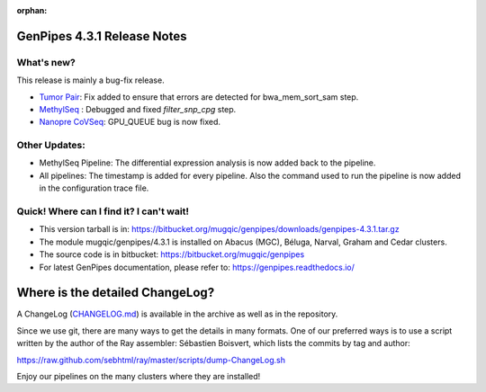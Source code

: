 :orphan:

.. _docs_gp_relnote_4_3_1:

.. spelling::

     genpipes

GenPipes 4.3.1 Release Notes
============================

What's new? 
-----------

This release is mainly a bug-fix release.

* `Tumor Pair <https://genpipes.readthedocs.io/en/genpipes-v4.3.1/user_guide/pipelines/gp_tumourpair.html>`_: Fix added to ensure that errors are detected for bwa_mem_sort_sam step.

* `MethylSeq <https://genpipes.readthedocs.io/en/genpipes-v4.3.1/user_guide/pipelines/gp_wgs_methylseq.html>`_ : Debugged and fixed `filter_snp_cpg` step.

* `Nanopre CoVSeq <https://genpipes.readthedocs.io/en/genpipes-v4.3.1/user_guide/pipelines/gp_nanopore_covseq.html>`_: GPU_QUEUE bug is now fixed.

Other Updates: 
--------------

* MethylSeq Pipeline: The differential expression analysis is now added back to the pipeline.

* All pipelines: The timestamp is added for every pipeline. Also the command used to run the pipeline is now added in the configuration trace file.

Quick! Where can I find it? I can't wait! 
------------------------------------------
 
* This version tarball is in: https://bitbucket.org/mugqic/genpipes/downloads/genpipes-4.3.1.tar.gz

* The module mugqic/genpipes/4.3.1 is installed on Abacus (MGC), Béluga, Narval, Graham and Cedar clusters.

* The source code is in bitbucket: https://bitbucket.org/mugqic/genpipes

* For latest GenPipes documentation, please refer to: https://genpipes.readthedocs.io/

Where is the detailed ChangeLog? 
================================= 
A ChangeLog (`CHANGELOG.md <https://bitbucket.org/mugqic/genpipes/src/master/CHANGELOG.md>`_) is available in the archive as well as in the repository.

Since we use git, there are many ways to get the details in many formats. 
One of our preferred ways is to use a script written by the author of the Ray assembler: Sébastien Boisvert, 
which lists the commits by tag and author: 

https://raw.github.com/sebhtml/ray/master/scripts/dump-ChangeLog.sh 

Enjoy our pipelines on the many clusters where they are installed!
